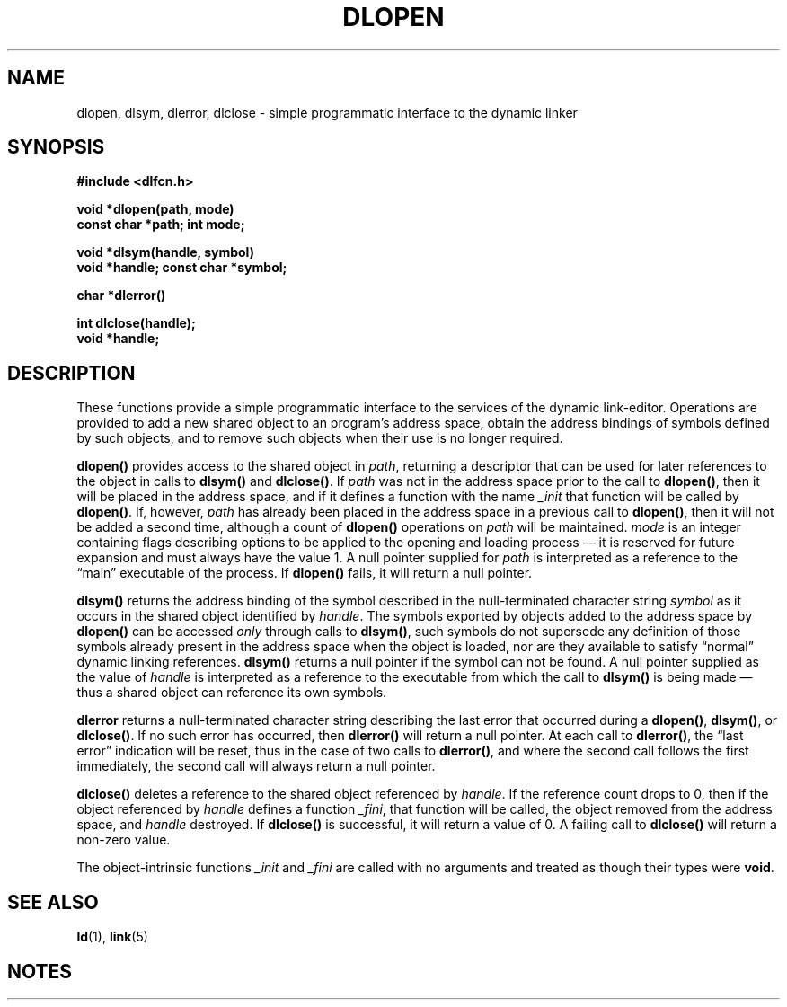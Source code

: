 .\" This source code is a product of Sun Microsystems, Inc. and is provided
.\" for unrestricted use provided that this legend is included on all tape
.\" media and as a part of the software program in whole or part.  Users
.\" may copy or modify this source code without charge, but are not authorized
.\" to license or distribute it to anyone else except as part of a product or
.\" program developed by the user.
.\"
.\" THIS PROGRAM CONTAINS SOURCE CODE COPYRIGHTED BY SUN MICROSYSTEMS, INC.
.\" SUN MICROSYSTEMS, INC., MAKES NO REPRESENTATIONS ABOUT THE SUITABLITY
.\" OF SUCH SOURCE CODE FOR ANY PURPOSE.  IT IS PROVIDED "AS IS" WITHOUT
.\" EXPRESS OR IMPLIED WARRANTY OF ANY KIND.  SUN MICROSYSTEMS, INC. DISCLAIMS
.\" ALL WARRANTIES WITH REGARD TO SUCH SOURCE CODE, INCLUDING ALL IMPLIED
.\" WARRANTIES OF MERCHANTABILITY AND FITNESS FOR A PARTICULAR PURPOSE.  IN
.\" NO EVENT SHALL SUN MICROSYSTEMS, INC. BE LIABLE FOR ANY SPECIAL, INDIRECT,
.\" INCIDENTAL, OR CONSEQUENTIAL DAMAGES OR ANY DAMAGES WHATSOEVER RESULTING
.\" FROM USE OF SUCH SOURCE CODE, REGARDLESS OF THE THEORY OF LIABILITY.
.\" 
.\" This source code is provided with no support and without any obligation on
.\" the part of Sun Microsystems, Inc. to assist in its use, correction, 
.\" modification or enhancement.
.\"
.\" SUN MICROSYSTEMS, INC. SHALL HAVE NO LIABILITY WITH RESPECT TO THE
.\" INFRINGEMENT OF COPYRIGHTS, TRADE SECRETS OR ANY PATENTS BY THIS
.\" SOURCE CODE OR ANY PART THEREOF.
.\"
.\" Sun Microsystems, Inc.
.\" 2550 Garcia Avenue
.\" Mountain View, California 94043
.\"
.\" Copyright (c) 1991 Sun Microsystems, Inc.
.\"
.\" @(#) dlopen.3 1.6 90/01/31 SMI
.TH DLOPEN 3 "24 September 1989"
.SH NAME
dlopen, dlsym, dlerror, dlclose \- simple programmatic interface to the dynamic linker
.SH SYNOPSIS
.nf
.ft B
#include <dlfcn.h>
.LP
.ft B
.nf
void *dlopen(path, mode)
const char *path; int mode;
.fi
.ft R
.LP
.ft B
.nfvoid *dlopen(path, mode)
.fi
.ft R
.LP
.ft B
.nf
void *dlsym(handle, symbol)
void *handle; const char *symbol;
.fi
.ft R
.LP
.ft B
.nf
char *dlerror(\|)
.fi
.ft R
.LP
.ft B
.nf
int dlclose(handle);
void *handle;
.fi
.ft R
.ft R
.fi
.SH DESCRIPTION
.IX "dlopen()" "" "\fLdlopen()\fP \(em dynamically load a shared object"
.IX "programmatic interface to dynamic linker" dlopen() "" \fLdlopen()\fP
.IX "dlsym()" "" "\fLdlsym()\fP \(em dynamically lookup a symbol"
.IX "programmatic interface to dynamic linker" dlsym "" \fLdlsym()\fP
.IX "dlerror()" "" "\fLdlerror()\fP \(em dynamic linking error string"
.IX "programmatic interface to dynamic linker" dlerror() "" \fLdlerror()\fP
.IX "dlclose()" "" "\fLdlclose()\fP \(em unload a shared object"
.IX "programmatic interface to dynamic linker" dlclose() "" \fLdlclose()\fP
.LP
These functions provide a simple programmatic interface to the services of the
dynamic link-editor.
Operations are provided to add a new shared object to an
program's address space, obtain the address bindings of symbols defined by such
objects, and to remove such objects when their use is no longer required.
.LP
.B dlopen(\|)
provides access to the shared object in 
.IR path ,
returning a descriptor that can be used for later
references to the object in calls to 
.B dlsym(\|)
and
.BR dlclose(\|) .
If
.I path
was not in the address space prior to the call to
.BR dlopen(\|) ,
then it will be placed in the address space, and if it defines a function
with the name 
.I _init
that function will be called by 
.BR dlopen(\|) .
If, however,
.I path
has already been placed in the address space in a previous call to
.BR dlopen(\|) , 
then it will not be added a
second time, although a count of 
.B dlopen(\|)
operations on
.I path
will be maintained.
.I mode
is an integer containing flags describing options to be applied to the opening
and loading process \(em it is reserved for future expansion and must always have
the value 1.
A null pointer supplied for 
.I path
is interpreted as a reference to the \*(lqmain\*(rq
executable of the process.
If 
.B dlopen(\|)
fails, it will return a null pointer.
.LP
.B dlsym(\|)
returns the address binding of the symbol described in the null-terminated
character string
.I symbol
as it occurs in the shared object identified by
.IR handle .
The symbols exported by objects added to the address space by 
.B dlopen(\|)
can be accessed 
.I only
through calls to
.BR dlsym(\|) ,
such symbols do not supersede any definition of those symbols already present
in the address space when the object is loaded, nor are they available to
satisfy \*(lqnormal\*(rq dynamic linking references.
.B dlsym(\|)
returns a null pointer if the symbol can not be found.
A null pointer supplied as the value of 
.I handle
is interpreted as a reference to the executable from which the call to 
.B dlsym(\|)
is being made \(em thus a shared object can reference its own symbols.
.LP
.B dlerror
returns a null-terminated character string describing the last error that
occurred during a
.BR dlopen(\|) ,
.BR dlsym(\|) ,
or
.BR dlclose(\|) .
If no such error has occurred, then 
.B dlerror(\|)
will return a null pointer.
At each call to
.BR dlerror(\|) ,
the \*(lqlast error\*(rq indication will be reset, thus in the case of two calls
to
.BR dlerror(\|) ,
and where the second call follows the first immediately, the second call
will always return a null pointer.
.LP
.B dlclose(\|)
deletes a reference to the shared object referenced by
.IR handle .
If the reference count drops to 0, then if the object referenced by 
.I handle
defines a function 
.IR _fini ,
that function will be called, the object
removed from the address space, and 
.I handle
destroyed.
If 
.B dlclose(\|)
is successful, it will return a value of 0.
A failing call to
.B dlclose(\|)
will return a non-zero value.
.LP
The object-intrinsic functions 
.I _init
and
.I _fini
are called with no arguments and treated as though their types were
.BR void .
.SH SEE ALSO
.BR ld (1),
.BR link (5)
.SH NOTES
